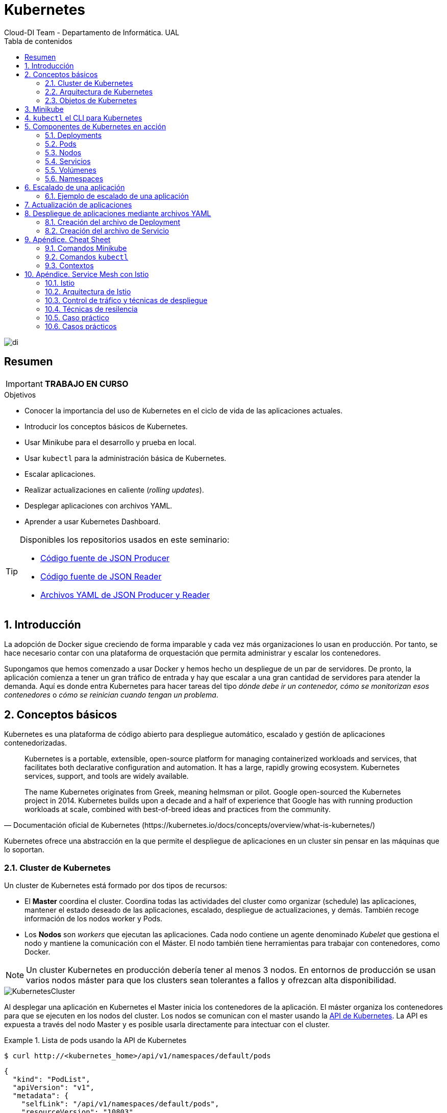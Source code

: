 ////
NO CAMBIAR!!
Codificación, idioma, tabla de contenidos, tipo de documento
////
:encoding: utf-8
:lang: es
:toc: right
:toc-title: Tabla de contenidos
:doctype: book
:imagesdir: ./images
:icons: font


////
Nombre y título del trabajo
////
# Kubernetes
Cloud-DI Team - Departamento de Informática. UAL

image::di.png[]

// NO CAMBIAR!! (Entrar en modo no numerado de apartados)
:numbered!: 

[abstract]
== Resumen
////
COLOCA A CONTINUACION EL RESUMEN
////

[IMPORTANT]
====
*TRABAJO EN CURSO*
====

////
COLOCA A CONTINUACION LOS OBJETIVOS
////
.Objetivos
* Conocer la importancia del uso de Kubernetes en el ciclo de vida de las aplicaciones actuales.
* Introducir los conceptos básicos de Kubernetes.
* Usar Minikube para el desarrollo y prueba en local.
* Usar `kubectl` para la administración básica de Kubernetes.
* Escalar aplicaciones.
* Realizar actualizaciones en caliente (_rolling updates_).
* Desplegar aplicaciones con archivos YAML.
* Aprender a usar Kubernetes Dashboard.
    
[TIP]
====
Disponibles los repositorios usados en este seminario:

* https://github.com/ualmtorres/json-producer[Código fuente de JSON Producer]
* https://github.com/ualmtorres/json-reader[Código fuente de JSON Reader]
* https://github.com/ualmtorres/jsonproducerreader[Archivos YAML de JSON Producer y Reader]
====
// Entrar en modo numerado de apartados
:numbered:

## Introducción

La adopción de Docker sigue creciendo de forma imparable y cada vez más organizaciones lo usan en producción. Por tanto, se hace necesario contar con una plataforma de orquestación que permita administrar y escalar los contenedores.

Supongamos que hemos comenzado a usar Docker y hemos hecho un despliegue de un par de servidores. De pronto, la aplicación comienza a tener un gran tráfico de entrada y hay que escalar a una gran cantidad de servidores para atender la demanda. Aquí es donde entra Kubernetes para hacer tareas del tipo _dónde debe ir un contenedor, cómo se monitorizan esos contenedores_ o _cómo se reinician cuando tengan un problema_.

## Conceptos básicos

Kubernetes es una plataforma de código abierto para despliegue automático, escalado y gestión de aplicaciones contenedorizadas. 

[quote,Documentación oficial de Kubernetes (https://kubernetes.io/docs/concepts/overview/what-is-kubernetes/)]
____
Kubernetes is a portable, extensible, open-source platform for managing containerized workloads and services, that facilitates both declarative configuration and automation. It has a large, rapidly growing ecosystem. Kubernetes services, support, and tools are widely available.

The name Kubernetes originates from Greek, meaning helmsman or pilot. Google open-sourced the Kubernetes project in 2014. Kubernetes builds upon a decade and a half of experience that Google has with running production workloads at scale, combined with best-of-breed ideas and practices from the community.


____
Kubernetes ofrece una abstracción en la que permite el despliegue de aplicaciones en un cluster sin pensar en las máquinas que lo soportan. 

### Cluster de Kubernetes

Un cluster de Kubernetes está formado por dos tipos de recursos:

* El *Master* coordina el cluster. Coordina todas las actividades del cluster como organizar (schedule) las aplicaciones, mantener el estado deseado de las aplicaciones, escalado, despliegue de actualizaciones, y demás. También recoge información de los nodos worker y Pods.
* Los *Nodos* son _workers_ que ejecutan las aplicaciones. Cada nodo contiene un agente denominado _Kubelet_ que gestiona el nodo y mantiene la comunicación con el Máster. El nodo también tiene herramientas para trabajar con contenedores, como Docker.

[NOTE]
====
Un cluster Kubernetes en producción debería tener al menos 3 nodos. En entornos de producción se usan varios nodos máster para que los clusters sean tolerantes a fallos y ofrezcan alta disponibilidad.
====

image::KubernetesCluster.svg[]

Al desplegar una aplicación en Kubernetes el Master inicia los contenedores de la aplicación. El máster organiza los contenedores para que se ejecuten en los nodos del cluster. Los nodos se comunican con el master usando la https://kubernetes.io/docs/reference/generated/kubernetes-api/v1.15/#-strong-api-overview-strong-[API de Kubernetes]. La API es expuesta a través del nodo Master y es posible usarla directamente para intectuar con el cluster.

.Lista de pods usando la API de Kubernetes
====
[source, bash]
----

$ curl http://<kubernetes_home>/api/v1/namespaces/default/pods
----

[source, json]
----
{
  "kind": "PodList",
  "apiVersion": "v1",
  "metadata": {
    "selfLink": "/api/v1/namespaces/default/pods",
    "resourceVersion": "10803"
  },
  "items": [
    {
      "metadata": {
        "name": "hello-minikube-64c7df9db-ffwtn",
        "generateName": "hello-minikube-64c7df9db-",
        "namespace": "default",
        "selfLink": "/api/v1/namespaces/default/pods/hello-minikube-64c7df9db-ffwtn",
        "uid": "652c298a-6dc2-4aec-a72f-390669fed6d2",
        "resourceVersion": "10608",
        "creationTimestamp": "2019-07-08T18:02:23Z",
        "labels": {
          "pod-template-hash": "64c7df9db",
          "run": "hello-minikube"
        },
....
----
====

Los clusters de Kubernetes se pueden desplegar sobre máquinas físicas o virtuales. Para comenzar a practicar con Kubernetes o para tareas de desarrollo, https://github.com/kubernetes/minikube[Minikube] es una buena opción. En la sección <<Minikube>> se presenta más información sobre esta plataforma. Minikube está disponible para Windows, Linux y MacOS.

### Arquitectura de Kubernetes

Tal y como hemos introducido en el apartado anterior, un cluster de Kubernetes está formado por dos tipos de unidades, el nodo _Master_ y los nodos _Worker_ (o siemplemente _Nodos_).

La figura siguiente ilustra estas dos unidades, así como algunos de los componentes más importantes en su interior.

image::KubernetesArchitecture.png[]

* Plugins de red: Permite la conexión entre pods de nodos diferentes y la integración de soluciones de red diferentes (overlay, L3, ...)
* `etcd`: una base de datos clave-valor donde Kubernetes guarda todos los datos del cluster.
* API server: Componente del Master que expone la API de Kubernetes. Es el front-end del plano de control de Kubernetes.
* Control Manager: Se encarga de comprobar si el estado deseado coincide con la realidad (p.e. número de réplicas)
* Scheduler: Componente del master que observa qué pods se han creado nuevos y no tienen nodo asignado, y les selecciona un nodo donde se puedan ejecutar.
* `kubelet`: Agente que se se ejecuta en cada nodo worker del cluster y que asegura que los nodos están en ejecución y sanos. *`kubelet` no gestiona los pods que no han sido creados por Kubernetes.* 
* `kube-proxy`: Mantiene las reglas de networking en los nodos para los pods que se ejecutan en él de acuerdo con las especificaciones de los manifiestos.
* `cAdvisor`: Recoge datos de uso de los contenedores.
* Plano de control o _Control plane_: Nivel de orquestación de contenedores que expone la API para definir, desplegar y gestionar el ciclo de vida de los contenedores.
* Plano de datos o _Data Plane_: Nivel que proporciona los recursos, como CPU. memoria, red y almacenamiento, para que los pods se puedan ejecutar y conectar a la red.

[TIP]
====
https://etcd.io/[etcd], es una base de datos clave-valor fiable y distribiuda para los datos más críticos de un un sistema distribuido. Dado que Kubernetes guarda todos los datos del cluster en ella, se deberían mantener copias de seguridad de esta base de datos y disponer de un plan de recuperación ante posibles desastres.
====

[NOTE]
====
Los componentes `kube-proxy`, `kube-scheduler`, `kube-controller-manager`, `etcd`, `kubelet`, así como los componentes de red se eejcutan como contenedores en cada uno de los nodos del cluster de Kubernetes. Basta con abrir un terminal en uno de los nodos del cluster y comprobarlo. Si lo hacemos, veremos como en los nodos worker están los contenedores de los componentes de Kubernetes junto con los contenedores de las aplicaciones que se están ejecutando en el nodo.

Un ejercicio interesante es detener el contenedor `kubelet` y ver cómo el nodo pasa a estar inactivo. En caso de ser el único nodo de trabajo, los contenedores de los nuevos despliegues quedarán en el estado `Pending` mientras `kubelet` no vuelva a estar disponible.
====
### Objetos de Kubernetes

Kubernetes ofrece una serie de objetos básicos y una serie de abstracciones de nivel superior llamadas Controladores. Los Controladores se basan en los objetos básicos y proporcionan funcionalidades adicionales sobre los objetos básicos

Los objetos básicos de Kubernetes son:

* Pod
* Service
* Volume
* Namespace

Los objetos de nivel superior o Controladores se basan en los objetos básicos y ofrecen funcionalidades adicionales sobre los objetos básicos:

* ReplicaSet
* Deployment
* StatefulSet
* DaemonSet
* Job

[[Minikube]]
## Minikube

* Minikube es una implementación ligera de Kubernetes que crea una máquina virtual localmente y despliega un cluster sencillo formado por un solo nodo.

* Minikube es una gran herramienta para el desarrollo de aplicaciones Kubernetes y permite características habituales como _LoadBalancer_, _NodePort_, volúmenes persistentes, _Ingress_, dashboard, reglas de acceso, y demás.

En la https://github.com/kubernetes/minikube[página de GitHub de Minikube] se encuentra información sobre el proyecto, https://kubernetes.io/docs/tasks/tools/install-minikube/[instalación] y otros temas de interés.

Una vez instalado, probaremos los comandos básicos:

* Iniciar un cluster: `minikube start` (La primera vez que ejecutemos este comando descargará la ISO de Minikube, que son unos 130 MB, y creará la máquina virtual correspondiente)

* Acceso al Dashboard de Kubernetes: `minikube dashboard`

* Una vez iniciado, se podrá interactuar con el cluster usando `kubectl` (que veremos en la sección <<kubectl el CLI para Kubernetes>>) como con cualquier cluster Kubernetes:

    - Iniciar un servidor: `kubectl run hello-minikube --image=k8s.gcr.io/echoserver:1.4 --port=8080`

    - Exponer un servicio como un _NodePort_: `kubectl expose deployment hello-minikube --type=NodePort`
    
    - Abrir el endpoint del servicio en el navegador: `minikube service hello-minikube`

+    
El servidor de ejemplo iniciado muestra información sobre el cliente en el que se está ejecutando y sobre las cabeceras. Dicho servidor es expuesto en el cluster de Kubernetes como un _NodePort_. El resultado tras mostrarlo con `minikube service hello-minikube` será algo similar al de la figura siguiente.

+
image::SampleKubernetesService.png[]

+
Si ahora abrimos el dashboard, se mostraría algo similar a lo de la figura siguiente. En la figura se observa cómo ha sido creado el Deployment `hello-minikube`.

+
image::KubernetesDashboard.png[]
    
* Iniciar un segundo cluster local: `minikube start -p cluster2`

* Detener el cluster local: `minikube stop`

* Eliminar el cluster local: `minikube delete`

## `kubectl` el CLI para Kubernetes

Para la interacción con un cluster local o remoto de Kubernetes mediante comandos se usa `kubectl`, un CLI sencillo que nos permitirá realizar tareas habituales como despliegues, escalar el cluster u obtener información sobre los servicios en ejecución. `kubectl` es el CLI para interactuar con el servidor de la API de Kubernetes.

Consultar la https://kubernetes.io/es/docs/tasks/tools/install-kubectl/#instalar-kubectl[página oficial de instalación y configuración de `kubectl`]

Para interactuar con unos ejemplos sencillo con `kubectl` podemos

* Obtener información de la versión

* Obtener información del cluster

+
[source, bash]
----
$ kubectl cluster-info
Kubernetes master is running at https://192.168.99.100:8443
KubeDNS is running at https://192.168.99.100:8443/api/v1/namespaces/kube-system/services/kube-dns:dns/proxy
----

* Obtener los nodos que forman el cluster

+
[source, bash]
----
$ kubectl get nodes
NAME       STATUS   ROLES    AGE     VERSION
minikube   Ready    master   3d23h   v1.15.0
----

* Otras operaciones de interés son: 
    - `kubectl describe <resource>` para obtener información detallada sobre un recurso.
    - `kubectl logs <pod>` para mostrar los logs de un contenedor en un pod.
    - `kubectl exec <pod> <command>` para ejecutar un comando en un contenedor de un pod.

## Componentes de Kubernetes en acción

### Deployments

Una configuración de Deployment pide a Kubernetes que cree y actualice las instancias de una aplicación. Tras crear el Deployment, el Master organiza las instancias de aplicación en los nodos disponibles del cluster.

image::KubernetesDeployment.svg[]

Una vez creadas las instancias de aplicación, el *Controlador de Deployment de Kubernetes* monitoriza continuamente las instancias. Si un nodo en el que está una instancia cae o es eliminado, el Controlador de Deployment de Kubernetes sustituye la instancia por otra instancia en otro nodo disponible del cluster.

Esta funcionalidad de _autocuración_ de las aplicaciones supone un cambio radical en la gestión de las aplicaciones. Esta característica de recuperación de fallos mediante la creación de nuevas instancias que reemplazan a las defectuosas o desaparecidas no existía antes de los orquestadores.

Al crear un Deployment se especifica la imagen del contenedor que usará la aplicación y el número de réplicas que se quieren mantener en ejecución. El número de réplicas se puede modificar en cualquier momento actualizando el Deployment.

#### Despliegue de una aplicación

Podemos ejecutar una aplicación con `kubectl run` indicando el nombre que se dará al Deployment y el nombre de la imagen (Docker) usada para la aplicación.

[source, bash]
----
$ kubectl run jsonproducer --image=ualmtorres/jsonproducer:v0 --port 80 <1>

deployment.apps/jsonproducer created
----
<1> El puerto hace referencia al puerto que usa la aplicación original para servir su contenido.

Esto ha hecho que el Master haya buscado un nodo para ejecutar la aplicación, haya programado la ejecución de la aplicación en ese nodo y haya configurado el cluster para programar la ejecución de otra instancia cuando sea necesario.

[NOTE]
====
Para imágenes que no estén en Docker Hub se pasa la URL completa del repositorio de imágenes.
====

Para obtener los Deployments disponibles

[source, bash]
----
$ kubectl get deployments

NAME           READY   UP-TO-DATE   AVAILABLE   AGE
jsonproducer   1/1     1            1           8s
----

Para poder acceder a la aplicación deberemos primero exponerla en el cluster de Kubernetes. Más adelante veremos los detalles. Por ahora, basta con ejecutar el comando siguiente, el cual creará un _servicio_ asociado a nuestro Deployment para poder acceder a la aplicación. 

[source, bash]
----
$ kubectl expose deployment jsonproducer --type=NodePort

service/jsonproducer exposed
----

Para ver la ejecución de la aplicación, pediremos a Minikube que nos muestre el _servicio_ con el comando

[source, bash]
----
$ minikube service jsonproducer
----

Esto abrirá un navegador y el resultado del servicio es un JSON similar a este:

[source, json]
----
{"nombre":"manolo"}
----


### Pods

Al crear el Deployment anterior, Kubernetes creó un Pod para ejecutar una instancia de la aplicación. Un Pod es una abstracción de Kubernetes que representa un grupo de uno o más contenedores de una aplicación y algunos recursos compartidos de esos contenedores (p.e. volúmenes, redes)

[NOTE]
====
Un ejemplo de pod con más de un contenedor lo encontramos en lo que se denominan _sidecars_. Ejemplos de sidecar los encontramos en aplicaciones que registran su actividad en un contenedor (sidecar) dentro del mismo pod y publican la actividad en una aplicación que monitoriza el cluster. Otro ejemplo de sidecar es el de un contenedor sidecar que proporciona un certificado SSL para comunicación https al contenedor de la aplicación.
====

Los contenedores de un pod comparten una IP y un espacio de puertos, y siempre van juntos y se despliegan juntos en un nodo. La figura siguiente ilustra varias configuraciones de pods: Un pod con un contenedor, un pod con un contenedor y un volumen, un pod con dos contenedores que comparten un volumen y un pod con varios contenedores y varios volúmenes.

image::KubernetesPod.svg[]

Los pods son la unidad atómica de Kubernetes. Al crear un despliegue en Kubernetes, el Deployment crea Pods con contenedores en su interior. Cada pod queda ligado a un nodo y sigue allí hasta que se finalice o se elimine. En caso de fallo del nodo se planifica la creación de sus pods en otros nodos disponibles del cluster. *Los pods son efímeros, por lo que su almacenamiento desaparece al eliminar el pod*. Por este motivo es necesario saber utilizar almacenamiento externo para que los datos persistan. El almacenamiento se tratará en otra sección de este tutorial.


.Creación de un pod para MongoDB

Los pods, al igual que otros recursos de Kubernetes (replicasets, volúmenes, ...) se pueden crear sobre la marcha con el CLI indicando la imagen a partir de la que se crean, o se pueden crear a partir de archivos de manifiesto. Estos archivos de manifiesto se escriben en sintaxis https://yaml.org/[YAML] y representan una forma declarativa de definir los recursos del cluster Kubernetes. 

Para ilustrar cómo crear un pod, veremos cómo crear uno sencillo para MongoDB a partir de un archivo de manifiesto. Para ir familiriarizándonos con Kubernetes, probaremos también con unos comandos básicos para mostrar información, mostrar los logs, redirección de puertos

. Creación del manifiesto YAML 
+
Archivo `mongodb-basico.yaml`
+
[source, yaml]
----
apiVersion: v1
kind: Pod
metadata:
  name: mongodb 
spec:
  containers:
  - image: mongo
    name: mongodb
----

+
. Despliegue del manifiesto para crear el pod
+
[source, bash]
----
$ kubectl apply -f mongodb-basico.yaml
----

+
. Inicio de sesión SSH en el pod
+
[source, bash]
----
$ kubectl exec -it mongodb /bin/bash
----

+
. Mostrar información del pod
+
[source, bash]
----
$ kubectl describe pod mongodb
----

+
. Mostrar los logs del pod
+
[source, bash]
----
$ kubectl logs mongodb
----

+
. Redirección del puerto del pod a un puerto local (establece un túnel SSH entre nuestro equipo y el pod con los puertos indicados)
+
[source, bash]
----
$ kubectl port-forward mongodb 27017:27017
----

+
. Eliminación del pod
+
[source, bash]
----
$ kubectl delete -f mongodb-basico.yaml
----

### Nodos

Los pods se ejecutan en un Nodo. Un nodo es una máquina _worker_ (física o virtual) del cluster. Los nodos están gestionados por el Master. Un Nodo puede contener muchos pods.

image::KubernetesNode.svg[]

Cada Nodo ejecuta al menos:

* Kubelet, un proceso que se encarga de la comunicación entre el nodo y el Master. Gestiona los pods y los contenedores que se están ejecutando en el nodo.
* Un motor de contenedores, como Docker, que se encarga de la descarga de imágenes de un registro y de ejecutar la aplicación.

### Servicios

Se dice que en Kubernetes los pods son mortales o efímeros. Cuando un nodo desaparece (bien por un error o por una desconexión), los contenedores que están en el nodo también se pierden. A continuación, un _ReplicaSet_ se encarga de devolver al cluster al estado deseado y organiza la creación de nuevos pods en otros nodos disponibles para mantener funcionando la aplicación. Las réplicas de los pods han de ser intercambiables y *aunque cada pod en el cluster tenga su propia IP única, Kubernetes reconcialiará los cambios entre los pods para que las aplicaciones sigan funcionando*.

Los servicios en Kubernetes son una abstracción que definen un conjunto lógico de pods y una política de acceso a ellos estableciendo un nombre para acceder a ellos. Esto permite que haya un acoplamiento débil entre pods dependientes. El acceso puede ser interno o externo al cluster. De esta forma, las aplicaciones sólo usarán los nombres de los servicios y no las IP de los pods, ya que éstas nunca son fijas debido a que, por un lado, los pods se crean y se destruyen para mantener el número de réplicas deseado; y por otro lado, un pod puede ser sustituido por otro ante un problema y el nuevo pod tendrá una IP diferente.

Cada pod tiene una dirección IP única, pero esa IP no se expone fuera del cluster sin lo que se denomina un Servicio. Los servicios pemiten que las aplicaciones reciban tráfico. En función del ámbito de la exposición del servicio tenemos:

* ClusterIP: El servicio recibe una IP interna a nivel de cluster y hace que el servicio sólo sea accesible a nivel de cluster.
* NodePort: Expone el servicio fuera del cluster concatenando la IP del nodo en el que está el pod y un número de puerto entre 30000 y 32767, que es el mismo en todos los nodos
* LoadBalancer: Crea en cloud, si es posible, un balanceador externo con una IP externa asignada.
* ExternalName: Expone el servicio usando un nombre arbitrario (especificado en `externalName`)

image::KubernetesService.svg[]

Los servicios enrutan el tráfico entre los pods proporcionando una abstracción que permite que los pod mueran y se repliquen sin impactar en la aplicación. El descubrimiento y enrutado entre pods dependientes (p.e. frontend y backend) son gestionados por los Servicios.

Los servicios agrupan a sus pods usando etiquetas y selectores. Las etiquetas son pares clave-valor y tienen usos muy variados:

* Diferenciar entre objetos de desarrollo, prueba y producción
* Distinguir entre versiones

image::KubernetesLabels.svg[]

En la figura se observa cómo el selector de etiquetas usado en los Deployment sirve para agrupar los pods que conforman un servicio, ya que cada pod contiene la misma etiqueta usada en el selector del Deployment al que pertenece.

Las etiquetas se pueden configurar durante la creación o en cualquier momento posterior.

#### Ejemplo. Creación de un servicio

Anteriormente, en la sección <<Despliegue de una aplicación>> creamos una aplicación de ejemplo que generaba un JSON de prueba. A modo de recordatorio, hicimos lo siguiente:

1. Crear un Deployment a partir de la imagen `ualmtorres/jsonproducer:v0` de Docker Hub con el comando 

+
[source, bash]
----
$ kubectl run jsonproducer --image=ualmtorres/jsonproducer:v0 --port 80
----

+
Podemos consultar el Deployment existente con el comando siguiente. Si por cualquier motivo no se dispone del Deployment, basta con ejecutar el comando anterior para crearlo.

+
[source, json]
----
$ kubectl get deployments
NAME           READY   UP-TO-DATE   AVAILABLE   AGE
jsonproducer   1/1     1            1           17m
----

+
Este Deployment habrá creado un pod que estará ejecutando la aplicación disponible de la imagen utilizada. Podemos ver los pods disponibles con el comando 

+
[source, bash]
----
$ kubectl get pods
NAME                            READY   STATUS    RESTARTS   AGE
jsonproducer-7769d76894-2nzt2   1/1     Running   0          23m
----

2. Crear un servicio para poder exponer la aplicación al exterior. Concretamente usamos un servicio de tipo NodePort, lo que nos sirve la aplicación concatenando la IP del nodo donde está el pod y un puerto aleatorio. El servicio lo creamos con  

+ 
[source, bash]
----
$ kubectl expose deployment jsonproducer --type=NodePort
----

+
Podemos consultar el servicio existente con el comando siguiente. Si por cualquier motivo no se dispone del servicio, basta con ejecutar el comando anterior para crearlo.

+
[source, bash]
----
$ kubectl get services
NAME           TYPE        CLUSTER-IP      EXTERNAL-IP   PORT(S)        AGE
jsonproducer   NodePort    10.99.116.165   <none>        80:30737/TCP   25m <1>
kubernetes     ClusterIP   10.96.0.1       <none>        443/TCP        34d <2>
----
<1> Este es nuestro servicio. En el caso del tutorial, el puerto aleatorio asignado es el 30737
<2> Servicio `kubernetes` creado de forma predetermianda al iniciarse Minikube

+
Podemos acceder el servicio creado con

+
[source, bash]
----
$ minikube service jsonproducer
----

+
image::KubernetesRunningService.png[]

+
Si queremos consultar la información del servicio creado usaremos la opción `describe` de `kubectl` 

+
[source, bash]
----
$ kubectl describe services jsonproducer <1>

Name:                     jsonproducer
Namespace:                default
Labels:                   run=jsonproducer <2>
Annotations:              <none>
Selector:                 run=jsonproducer
Type:                     NodePort
IP:                       10.99.116.165
Port:                     <unset>  80/TCP
TargetPort:               80/TCP
NodePort:                 <unset>  30737/TCP
Endpoints:                172.17.0.5:80
Session Affinity:         None
External Traffic Policy:  Cluster
Events:                   <none>
----
<1> Pasamos el nombre de nuestro servicio como parámetro
<2> Etiqueta añadida de forma predeterminada

+
Si ahora consultamos la información del pod de la aplicación veremos que coincide la etiqueta. Recordemos que al introducir el concepto de Servicio se indicó que era una abstracción para agrupar pods y que utilizaba etiquetas para poder reunirlos. He aquí la correspondencia entre la etiqueta del servicio y la etiqueta de los pods del servicio.

[source, bash]
----
$ kubectl get pods <1> 

NAME                            READY   STATUS    RESTARTS   AGE
jsonproducer-7769d76894-2nzt2   1/1     Running   0          49m

$ kubectl describe pods jsonproducer-7769d76894-2nzt2 <2>

Name:               jsonproducer-7769d76894-2nzt2
Namespace:          default
Priority:           0
PriorityClassName:  <none>
Node:               minikube/10.0.2.15
Start Time:         Mon, 15 Jul 2019 18:56:20 +0200
Labels:             pod-template-hash=7769d76894
                    run=jsonproducer <3>
Annotations:        <none>
Status:             Running
IP:                 172.17.0.5
Controlled By:      ReplicaSet/jsonproducer-7769d76894 <4>
Containers:
  jsonproducer:
    Container ID:   docker://52e290262984a94da4dd89102b93d80f59c0c4310c303dac67b02884d73fb545
    Image:          ualmtorres/jsonproducer:v0 <5>
...
----
<1> Obtener primero los pods disponibles para poder acceder al pod deseado
<2> Obtener información del pod
<3> Etiqueta coincidente con el selector (etiqueta) del Deployment
<4> ReplicaSet encargado de mantener el número de pods deseados para el Deployment
<5> Imagen base usada para crear el único contenedor de este pod

### Volúmenes

Básicamente, uno volumen es un directorio para datos que es accesible a los contenedores de un Pod y que persiste a los reinicios de un Pod. El medio que se use para el almacenamiento y cómo se comporte ante una eliminación del Pod depende del tipo de volumen que se use.

Para usar un volumen, un Pod especifica el volumen que proporciona al Pod (el campo `.spec.volumes`) y donde montarlo en los contenedores (el campo `.spec.containers.volumeMounts`).

### Namespaces

Abstracción de Kubernetes para soportar varios clusters virtuales en un mismo cluster físico. Los namspaces se usan para organizar objetos en un cluster y para proporcionar una forma de dividir los recursos del cluster. Los nombres de los recursos tienen que ser únicos a nivel de namespace, pero no a nivel de cluster.

[TIP]
====
En clusters con varios usuarios los namespaces proporcionan una forma de agrupar los recursos de cada usuario. Además, los administradores pueden establecer cuotas a nivel de namespace limitando a los usuarios la cantidad de objetos que pueden crear y la cantidad de recursos del cluster que pueden consumir (p.e. CPU, memoria).
====

## Escalado de una aplicación

Hasta ahora hemos creado un Deployment que posteriomente ha sido expuesto mediante un Servicio. Como no indicamos número de réplicas, el Deployment creó sólo un Pod para ejecutar la aplicación. Si la demanda aumenta quizá puede llegar a ser necesario aumentar el número de pods de la aplicación. Esto es lo que se conoce como escalado y hace referencia al número de réplicas en un Deployment.

[NOTE]
====
Para escalar un Deployment durante la creación se usa el parámetro `--replicas=<numero-de-replicas>`.
====

Al escalar una aplicación se crearán nuevos pods en los nodos con recursos disponibles e irá aumentando hasta llegar al número de pods deseados. La ejecución de varias instancias trae consigo la distribución del tráfico entre todos los pods del Deployment. De esta tarea se encarga un balanceador de carga que integra el propio Servicio.

[NOTE]
====
Escalar a 0 terminará todos los pods de un Deployment.
====

Una vez que entramos en la dinámica de tener varias instancias de la misma aplicación, se pueden tener actualizaciones en caliente (_rolling updates_) sin suspensión del servicio. Esto lo veremos en la sección <<Actualización de aplicaciones>>.

### Ejemplo de escalado de una aplicación

En primer lugar veremos cuáles eran las condiciones del despliegue de ejemplo que estamos usando.

[source, bash]
----
$ kubectl get deployments

NAME           READY   UP-TO-DATE   AVAILABLE   AGE
jsonproducer   1/1     1            1           68m
----

* `READY` indica el ratio entre los pods deseados y los que están en ejecución.
* `UP-TO-DATE` indica el número de réplicas que están actualizadas para alcanzar el estado deseado.
* `AVAILABLE` indica el número de réplicas disponibles actualmente para los usuarios.

El comando siguiente escala a 4 réplicas el despliegue de ejemplo (`jsonproducer`)

[source, bash]
----
$ kubectl scale deployments jsonproducer --replicas=4

deployment.extensions/jsonproducer scaled
----

Unos instantes después podremos comprobar que el Deployment ya ha alcanzado el estado deseado.

[source, bash]
----
$ kubectl get deployments

NAME           READY   UP-TO-DATE   AVAILABLE   AGE
jsonproducer   4/4     4            4           73m
----

La aplicación sigue disponible sin ningún cambio para el usuario final. Sin embargo, ahora hay 4 réplicas cuyo tráfico es gestionado por un balanceador de carga asociado al servicio.

image::KubernetesRunningService.png[]

La información de las réplicas la podemos obtener consultando el número de pods con el comando siguiente:

[source, bash]
----
$ kubectl get pods

NAME                            READY   STATUS    RESTARTS   AGE
jsonproducer-7769d76894-2nzt2   1/1     Running   0          74m
jsonproducer-7769d76894-9xdqw   1/1     Running   0          38s
jsonproducer-7769d76894-nhtl4   1/1     Running   0          38s
jsonproducer-7769d76894-qbvzd   1/1     Running   0          38s
----

Si ahora por cualquier motivo dejase de estar disponible alguno de los nodos en los que se encuentra desplegados los pods de la apliación, o bien dejase de funcionar alguno de los pods, el Controlador de Deployment de Kubernetes se encargaría de organizar la creación de nuevos pods para volver a alcanzar el estado deseado, en nuestro caso 4 réplicas.

Probemos esta funcionalidad eliminando el último pod y comprobando como Kubernetes organiza inmediatamente la creación de otro pod que lo sustituya.

[source, bash]
----
$ kubectl delete pods jsonproducer-7769d76894-qbvzd
pod "jsonproducer-7769d76894-qbvzd" deleted

$ kubectl get pods
NAME                            READY   STATUS    RESTARTS   AGE
jsonproducer-7769d76894-2nzt2   1/1     Running   0          85m
jsonproducer-7769d76894-9xdqw   1/1     Running   0          12m
jsonproducer-7769d76894-gh7qk   1/1     Running   0          3s <1>
jsonproducer-7769d76894-nhtl4   1/1     Running   0          12m
----
<1> Pod que sustituye al pod eliminado creado automáticamente para mantener el número de réplicas a 4

Por último, si ahora queremos reducir el número de réplicas a 2 bastará con volver a indicarlo al Deployment en el parámetro `replicas` y este será el nuevo estado a alcanzar.

[source, bash]
----
$ kubectl scale deployments jsonproducer --replicas=2
deployment.extensions/jsonproducer scaled

$ kubectl get pods
NAME                            READY   STATUS    RESTARTS   AGE
jsonproducer-7769d76894-2nzt2   1/1     Running   0          92m
jsonproducer-7769d76894-9xdqw   1/1     Running   0          18m
----

## Actualización de aplicaciones

Para poder realizar actualizaciones sin tener que suspender el servicio mientras se realiza la actualización, Kubernetes proporciona las _rolling updates_, que van actualizando los pods con la nueva versión de la aplicación.

De forma predeterminada, el número de pods que pueden estar no disponibles durante una actualización es 1, aunque esta opción es configurable, ya sea mediante cantidad o porcentaje de pods no disponibles durante la actualización. Además, es posible volver a una versión anterior.

Al igual que ocurre al escalar las aplicaciones, si el Despliegue está expuesto, el Servicio balancerá el tráfico sólo a los pods que estén disponibles durante la actualización.

A continuación se muestra cómo actualizar el Deployment de ejemplo `jsonproducer` con nuevo Deployment con el mismo nombre y una versión de la imagen. 

[source, bash]
----
$ kubectl set image deployments jsonproducer jsonproducer=ualmtorres/jsonproducer:v1
----

Al realizar la actualización de la imagen del Deployment, Kubernetes tendrá que descargar la nueva imagen y organizar la creación de los pods en los nodos con recursos disponibles. Mientras se realiza la actualización podremos ver que hay nodos que se están terminando, otros que se están creando y otros que están disponibles.

[source, bash]
----
$ kubectl get pods
NAME                            READY   STATUS              RESTARTS   AGE
jsonproducer-7769d76894-fr7cz   1/1     Running             0          25s
jsonproducer-7769d76894-hfpr7   1/1     Terminating         0          24s
jsonproducer-c76c87f-jwhxq      0/1     ContainerCreating   0          0s
jsonproducer-c76c87f-tmbkk      1/1     Running             0          1s
----

Tras unos instantes, la aplicación dejará de servir la versión anterior de la aplicación y comenzará a servir la nueva versión. La nueva versión de la aplicación sirve `Manolo Torres` en lugar de `manolo` en el JSON.

image::KubernetesUpdateImage.png[]

Para deshacer una actualización de una aplicación volviendo a la versión anterior haremos un `rollout undo`. El comando siguiente devuelve a la aplicación a la versión anterior

[source, bash]
----
$ kubectl rollout undo deployments jsonproducer
deployment.extensions/jsonproducer rolled back
----

Tras este comando, el Controlador de Deployment de Kubernetes irá reemplanzando los pods hasta alcanzar el estado deseado. A continuación se ve el estado intermedio mientras se vuelve a la versión anterior.

[source, bash]
----
$ kubectl get pods 
NAME                            READY   STATUS        RESTARTS   AGE
jsonproducer-7769d76894-m22sv   1/1     Running       0          2s
jsonproducer-7769d76894-v6hfv   1/1     Running       0          4s
jsonproducer-c76c87f-jwhxq      0/1     Terminating   0          14m
jsonproducer-c76c87f-tmbkk      0/1     Terminating   0          14m
----

Tras unos instantes, se alcanzará el estado deseado

[source, bash]
----
Caligari:~ manolo$ kubectl get pods
NAME                            READY   STATUS    RESTARTS   AGE
jsonproducer-7769d76894-m22sv   1/1     Running   0          8s
jsonproducer-7769d76894-v6hfv   1/1     Running   0          10s
----

Y la aplicación volverá a mostrar el contenido anterior.

image::KubernetesRunningService.png[]

## Despliegue de aplicaciones mediante archivos YAML

Hasta ahora, las interacción con Kubernetes la hemos hecho sobre la marcha, creando despliegues, servicios, escalado de aplicaciones y demás. Sin embargo, esta no es la forma habitual. Esta forma de uso de Kubernetes está más orientada a la creación de tareas puntuales. En cambio, cuando se trata de operaciones que queremos que sean repetibles, se suelen crear archivos YAML especificando el objeto que se quiere crear en Kubernetes (espacio de nombres, despliegue, servicio, ...). Una vez creados estos archivos, se usará `kubectl` para cargarlos/desplegarlos en Kubernetes.

[NOTE]
====
El uso de archivos para despliegues Kubernetes nos permitirá admeás someter nuestros archivos de despligue de recursos Kubernetes a control de versiones y poder distribuirlos fácilmente.
====

Para ilustrar el despliegue de una aplicación mediante archivos YAML vamos a desplegar una aplicación de ejemplo que consuma del servicio `jsonproducer` creado anteriormente. Se trata de un ejemplo muy sencillo de un entorno frontend-backend con un funcionamiento independiente. Esto, además de desacoplar la presentación del backend, desde el punto de vista de la escalabilidad, permite escaladar backend y frontend de forma independiente.

### Creación del archivo de Deployment 

Un archivo de Deployment proporciona una forma declarativa de creación de Pods y ReplicaSets. En el archivo de Deployment se especifica el estado deseado.

Vamos a crear un archivo de Deployment denominado `json-reader-deployment.yaml`. Este archivo básicamente contiene entre otros el nombre de despliegue, la etiqueta usada para agrupar los pods del servicio, número de réplicas y la imagen usada para crear el contenedor de cada pod.

[source, yaml]
----
apiVersion: apps/v1
kind: Deployment <1>
metadata:
  name: jsonreader <2>
  namespace: default <3>
  labels:
    app: jsonreader <4>
spec:
  revisionHistoryLimit: 2 <5>
  strategy:
    type: RollingUpdate <6>
  replicas: 2 <7>
  selector:
    matchLabels:
      app: jsonreader <8>
  template:
    metadata:
      labels:
        app: jsonreader
    spec:
      containers:
      - name: jsonreader <9>
        image: ualmtorres/jsonreader:v0 <10>
        ports:
        - name: http
          containerPort: 80 <11>
----
<1> Tipo de recurso a desplegar
<2> Nombre del despliegue
<3> Namespace de despliegue
<4> Selector usado para agrupar a los pods del servicio asociado
<5> Número de versiones almacenadas para poder deshacer despliegues fallidos
<6> Tipo de estrategia de actualización
<7> Número de réplicas del despliegue
<8> Selector que define cómo el Deployment encuentra los Pods a gestionar, *que coincide con el definido en la plantilla (template) del pod*
<9> Prefijo usado para los pods
<10> Imagen base para los contenedores de la aplicación
<11> Puerto por el que la aplicación sirve originalmente sus datos

[NOTE]
====
La estrategia de despliegue (`spec.strategy.type`) puede ser `Recreate` o `RollingUpdate`, que es el valor predeterminado.
====

El despliegue se realiza con `kubectl` con el comando siguiente

[source, bash]
----
$ kubectl apply -f json-reader-deployment.yaml
----

Al crear el despliegue, se procederá a descargar la imagen y se pasarán a crear los dos pods indicados para este despliegue. Podemos ver los pods creados con el comando siguiente comprobando que efectivamente se creado los dos pods `jsonreader` que exigía el despliegue.

Podemos ver el despliegue con el comando siguiente

[source, bash]
----
$ kubectl get deployments
NAME           READY   UP-TO-DATE   AVAILABLE   AGE
jsonproducer   1/1     1            1           22h
jsonreader     2/2     2            2           21h
----

También podemos ver los ReplicaSets creados por los despliegues

[source, bash]
----
$ kubectl get rs
NAME                      DESIRED   CURRENT   READY   AGE
jsonproducer-7769d76894   1         1         1       22h
jsonreader-86699d9f94     2         2         2       22h
----

Los pods los podemos ver junto con sus etiquetas con el parámetro `--show-labels`

[source, bash]
----
$ kubectl get pods --show-labels
NAME                            READY   STATUS    RESTARTS   AGE   LABELS
jsonproducer-7769d76894-ss5qh   1/1     Running   1          22h   pod-template-hash=7769d76894,run=jsonproducer
jsonreader-86699d9f94-khfzh     1/1     Running   1          22h   app=jsonreader,pod-template-hash=86699d9f94
jsonreader-86699d9f94-lrvpt     1/1     Running   1          22h   app=jsonreader,pod-template-hash=86699d9f94
----

### Creación del archivo de Servicio

Un Servicio es una abstracción que define una agrupación de Pods y una política de acceso a ellos. El conjunto de Pods al que se dirige un Servicio están determinados por un *selector*.

Vamos a crear un archivo de Servicio denominado `json-reader-service.yaml`. Este archivo básicamente contiene entre otros el nombre de servicio, el tipo del servicio (ClusterIP, NodePort, ...), el puerto de acceso a los pods del desplieguw y el selector que identifica al despliegue con el que se corresponde el servicio creado.

[source, yaml]
----
apiVersion: v1
kind: Service <1>
metadata:
  name: jsonreader <2>
  namespace: default <3>
spec:
  type: NodePort <4>
  ports:
  - name: http
    port: 80 <5>
    targetPort: http
  selector:
    app: jsonreader <6>
----
<1> Tipo de recurso a desplegar
<2> Nombre del servicio
<3> Namespace de despliegue
<4> Tipo de servivio. NodePort hará que el servicio esté disponible en la IP de los nodos en los que estén los pods y un puerto aleatorio entre 30000 y 32767
<5> Puerto en el que los pods están sirviendo su contenido
<6> Etiqueta que tiene que coincidir con la usada en el Deployment

El despliegue se realiza con `kubectl` con el comando siguiente

[source, bash]
----
$ kubectl create -f json-reader-service.yaml
----

El despliegue nos permitirá acceder a la aplicación en un puerto en el rango 30000-32767. En este caso ha tocado el 31976

[source, bash]
----
$ kubectl get services
NAME           TYPE        CLUSTER-IP     EXTERNAL-IP   PORT(S)        AGE
jsonproducer   NodePort    10.105.30.95   <none>        80:30228/TCP   22h
jsonreader     NodePort    10.99.85.2     <none>        80:31976/TCP   22h
kubernetes     ClusterIP   10.96.0.1      <none>        443/TCP        22h
----


Para poder acceder al servicio pediremos a Minikube que nos lo muestre.

[source, bash]
----
$ minikube service jsonreader
----

Esto hará que se abra un navegador con la aplicación `jsonreader` que simplemente lee el JSON y presenta un saludo sencillo.

image::KubernetesServiceReader.png[]

También podemos usar el Kubernetes Dashboard para mostrar información de interés sobre este despliegue, viendo como de Deployment de `jsonreader` se ha incorporado a la lista de despliegues disponibles en el cluster, así como los pods, ReplicaSets y servicios, como muestran las figuras siguientes.

image::KubernetesDashboardJSON1.png[]

image::KubernetesDashboardJSON2.png[]

## Apéndice. Cheat Sheet

### Comandos Minikube

* `minikube version`
* `minikube start`
* `minikube dashboard`
* `minikube service <nombre-servicio>`
* `minikube delete`


### Comandos `kubectl`

* `kubectl version`
* `kubectl cluster-info`
* `kubectl get nodes|deployments|services|pods [--show-labels]` 
* `kubectl run <deployment> --image=<image> --port=<container-port>`
* `kubectl expose deployment <deployment>> --type=NodePort`
* `kubectl describe pods|deployments|services <resource>`
* `kubectl scale deployments <deployment> --replicas=<number-of-replicas>`
* `kubectl delete pods|deployments|services <resource>`
* `kubectl set image deployments <deployment> <deployment>=<image>`
* `kubectl rollout undo deployments <deployment>`
* `kubectl apply -f <filename-or-URL>`
* `kubectl logs <pod>`
* `kubectl exec <pod> <command>`

cloud_provider: 
  name: "openstack"
  openstackCloudProvider: 
    block_storage: 
      ignore-volume-az: true
      trust-device-path: false
    global: 
      auth-url: "http://192.168.64.12:5000/v3/"
      domain-name: "default"
      tenant-name: "mtorres"
      username: "mtorres"
      password: "xxx"
    load_balancer: 
      create-monitor: false
      manage-security-groups: false
      monitor-max-retries: 0
      use-octavia: false
    metadata: 
      request-timeout: 0

### Contextos

El archivo de contextos

Disponible en `~/.kube/config`

[source, bash]
----
apiVersion: v1
clusters:
- cluster:
    certificate-authority: /Users/manolo/.minikube/ca.crt
    server: https://192.168.99.100:8443
  name: minikube
contexts:
- context:
    cluster: minikube
    user: minikube
  name: minikube
current-context: ""
kind: Config
preferences: {}
users:
- name: minikube
  user:
    client-certificate: /Users/manolo/.minikube/client.crt
    client-key: /Users/manolo/.minikube/client.key
----

Obtener los contextos

[source, bash]
----
$ kubectl config get-contexts
CURRENT   NAME            CLUSTER         AUTHINFO     NAMESPACE
          minikube        minikube        minikube 
----

Añadir un contexto nuevo

Obtener los datos de conexión a Rancher desde 

image::RancherKubeconfig.png[]

Ahí aparecen los datos de conexión al cluster. Ahí se encuentran los datos que tenemos que copiar en el archivo `~/.kube/config`


image::KubeconfigCluster.png[]
image::KubeconfigUser.png[]

Editamos el archivo el archivo `~/.kube/config` y debería quedar algo así
[source, bash]
----
apiVersion: v1
clusters:
- cluster:
    certificate-authority: /Users/manolo/.minikube/ca.crt
    server: https://192.168.99.100:8443
  name: minikube
- cluster: <1>
    certificate-authority-data: XXXXXXXXXXXXXXXXXXX
  name: produccion-ci
contexts:
- context:
    cluster: minikube
    user: minikube
  name: minikube
- context: <2>
    cluster: produccion-ci
    namespace: mtorres
    user: user-XXXXXX
  name: produccion-ci
current-context: ""
kind: Config
preferences: {}
users:
- name: minikube
  user:
    client-certificate: /Users/manolo/.minikube/client.crt
    client-key: /Users/manolo/.minikube/client.key
- name: user-XXXXX <3>
  user:
    token: XXXXXXXXXXXXXXXXXXXXX
----
<1> Datos del cluster de Rancher
<2> Datos del nuevo contexto
<3> Datos del usuario

Usar un contexto

[source, bash]
----
$ kubectl config use-context produccion-ci

Switched to context "produccion-ci".
----

Si ahora consultamos los contextos, veremos que el contexto activo es `produccion-ci`. Por tanto, todas las operaciones que hagamos con `kubectl` a partir de ahora se dirigirán contra ese contexto (cluster-usuario-namespace).

[source, bash]
----
$ kubectl config get-contexts
CURRENT   NAME            CLUSTER         AUTHINFO     NAMESPACE
          minikube        minikube        minikube     
*         produccion-ci   produccion-ci   user-mzmh8   mtorres
----

## Apéndice. Service Mesh con Istio

Los microservicios se han convertido en algo habitual en las aplicaciones cloud actuales. Las arquitecturas de microservicios permiten realizar cambios en un servicio sin tener que volver a desplegar toda la aplicación. Esto permite que los microservicios pueden ser creados por grupos de desarrollo pequeños, creando sus propias herramientas y usando los lenguajes de programación más adecuados, lo que aumenta la productividad y velocidad del proyecto. Básicamente, los microservicios se construyen de forma independiente, se comunican entre sí y permiten el fallo de forma individual sin provocar una caída del funcionamiento de la aplicación completa.

Sin embargo, el desarrollo y la utilización de microservicios supone nuevos desafíos e implica la implementación y la gestión de la comunicación entre ellos. Esta lógica podría ser codificada en cada servicio, lo que aumenta su complejidad y dificultad, y a medida que el proyecto crece, se hace más necesario un _service mesh_.

Un _service mesh_ es una capa complementaria a la aplicación y es responsable de la gestión del tráfico, políticas, certificados y seguridad de los servicios. Así, un _service mesh_ no añade nueva funcionalidad a las aplicaciones. Simplemente, se dedica a sacar fuera de los servicios la lógica de comunicación, abstrayéndola a una capa de infraestructura. Así, con un _service mesh_ los desarrolladores pueden centrarse en el desarrollo de la lógica de negocio y abstraerse de lo demás.

Para ofrecer esta funcionalidad, un _service mesh_ introduce una colección de proxies de red. En un _service mesh_ las peticiones entre los servicios se enrutan a través de estos proxies. Dichos proxies son implementados como sidecars, y se situan en el mismo pod que el servicio al que _sirven_ (tráfico, seguridad, ...). Si imaginamos esta red de sidecars en una capa aparte visualizaremos el _service mesh_.

image::ServiceMesh.png[]

La idea entonces es inyectar un contenedor sidecar especial en el pod de cada microservicio y enrutar todo el tráfico a través de estos sidecars en lugar de a través de los propios microservicios. El controlador del _service mesh_ interactuará con estos proxies y podrá filtrar tráfico, así como aplicar políticas de balanceo, seguridad y limitación de tráfico.

Sin un _service mesh_, cada microservicio debería incluir la lógica de gobierno y de comunicación con otros servicios, lo que añade una complejidad extra al desarrollo del servicio. Además, el disponer de un _service mesh_ en entornos normalizados permite tratar de forma estándar el problema del tráfico, así como la gestión de políticas, seguridad y certificados entre servicios, independientemente de la plataforma en la que estén desplegadas nuestras aplicaciones.

En el contexto de _service mesh_ se suelen tratar con varias aplicaciones. Las más habituales son las siguientes:

* https://istio.io/[Istio]: _Service mesh_ que permite conectar, asegurar, controlar y observar servicios. 

* https://www.kiali.io/[Kiali]: Extiende estas características de gestión del tráfico incorporando observabilidad y visualización de servicios de la red. Kiali ofrece una forma sencilla de ver la topología de un _service mesh_ y observar cómo interactúan los servicios.

* https://www.jaegertracing.io[Jaeger]: Se encarga del tracing y permite fragmentar una petición y ver cómo qué tiempo se emplea en cada uno los componentes o partes de las que consta la petición inicial.

* https://prometheus.io/[Prometheus]: Sistema de monitorización y alertas que almacena en forma de series temporales la actividad del _mesh_ (peticiones, volumen de descarga, tiempos de resolución, errores, ...)

image::ServiceMeshKialiJaeger.png[]

### Istio

Istio viene a incorporarse al vocabulario marinero y ballenero del ecosistema de Docker y Kubernetes. Istio es una palabra griega que significa _navegar_.

[NOTE]
====
Istio está disponible en Rancher desde la versión 2.3.0-alpha5. Basta activarlo en el menú `Tools`. Pedirá si se quiere realizar la inyección automática de sidecars en un _namespace_. Esto hará que se cree un sidecar en cada pod del _namespace_ para el `Istio-proxy`. *Este proxy intercepta todo el tráfico al microservicio del pod y asumirá la gestión del enrutado, la selección de versiones, el registro de actividad y tráfico, y el control de acceso*. Por tanto, en cada _namespace_ en el que quede activado Istio se tendrá configurada la etiqueta `istio-injection=enabled`. No obstante, también es posible activarlo de forma manual, lo que exigiría un reinicio de los servicios, despliegues y otros objetos Kubernetes para que se active el funcionamiento de Istio.

====

La figura siguiente ilustra una aplicación sin Istio. En ella cada microservicio es el responsable de implementar la funcionalidad de _discovery_, balanceo, resilencia, métricas y trazado.

image::beforeIstio.jpg[]

La figura siguiente ilustra como en las aplicaciones basadas en Istio los pods están formados por dos contenedores: el contenedor del microservicio y el sidecar. Al sidecar se le delegan las tareas de _discovery_, balanceo, resilencia, métricas y trazado, lo que facilita el desarrollo de los microservicios.

image::afterIstio.jpg[]

Istio ofrece una forma declarativa, mediante la creación de manifiestos YAML, de gestión del tráfico, enrutado selectivo de peticiones (en lugar del round robin que ofrece Kubernetes), diferentes tipos de despliegue (_canary, A/B, blue/green_), resilencia a nivel de red (con opciones de _retry_, _timeout_), control de acceso, observación de microservicios distribuidos comprendiendo los flujos y trazas y pudiendo ver las métricas importantes de forma inmediata, inyección de caos para poner a prueba la resilencia de aplicaciones y servicios, por citar algunas de sus funcionalidades destacadas.

Para activar el uso de Istio en un namespace se haría con 

[source, bash]
----
kubectl label namespace default istio-injection=enabled
----


### Arquitectura de Istio

Istio consta de un plano de control y un plano de datos. El plano de datos está formado por proxies que se integran en los pods de la aplicación. Usando el patrón del sidecar, cada instancia de la aplicación tendrá su proxy dedicado a través del cual pasa todo el tráfico antes de llegar a la aplicación. Estos proxies individuales son gestionados individualmente por Istio para enrutar, filtrar y aumentar el tráfico según sea necesario.

image::istioArchitecture.jpg[]

Además, Istio permite realizar deciciones de enrutado en función de las cabeceras HTTP (p.e. tipo de navegador, usuario, ...)

image::istioCanary.jpg[]

[NOTE]
====
Algo a tener en cuenta es que los componentes del plano de control son aplicaciones sin estado, lo que favorece que puedan escalar horizontalmente. Todos los datos están almacenados en _etcd_ como descricpciones personalizadas de recursos Kubernetes.
====

Sin embargo, toda esta funcionalidad tiene un coste sobre la infraestructura. Cuando mayor sea el cluster, mayor será la carga añadida al sistema. Cada sidecar consume mucha RAM (unos 350Mb). Además, añade una latencia de unos 10 ms a cada petición.


### Control de tráfico y técnicas de despliegue 

* Despliegue _canary_: Se despliega en producción una nueva versión del código, pero sólo se dirige a ella una parte del tráfico. A la nueva versión quizá sólo tengan acceso clientes de prueba, empleados, usuarios de iOS, etcétera. Una vez desplegado el canario, éste se monitoriza para comprobar la posible existencia de excepciones, comportamiento no satisfactorio, bajada del rendimiento, y demás. Si el canario no muestra indicios de que presente problemas, se puede ir aumentando paulatinamente el tráfico hacia él. En cambio, si presenta un comportamiento inaceptable, se puede retirar fácilmente de producción.

* Control del tráfico: Se pueden especificar reglas de enrutado que controlen el tráfico a un conjunto de pods. En concreto, Istio usa los recursos `DestinationRule` y `VirtualService` en forma de manifiestos YAML para describir estas reglas.
    - `DestinationRule`: Define grupos (_subsets_) de pods. Normalmente definiremos un _subset_ para cada servicio y el _subset_ estará formado por cada una de las versiones que se pueden utilizar del servicio.
    - `VirtualService` dirige el tráfico a un _subset_ basado en porcentajes, cabeceras, direcciones IP, por citar algunas. La selección de pods afectados es similar al modelo de selectores utilizado por Kubernetes para selección basada en etiquetas (_labels_).
    
+
Este comportamiento del enrutado no es sólo para el tráfico de entrada externo. Es para toda la comunicación inter-servicio en el _service mesh_. Así, si hubiese servicios desplegados en Kubernetes, pero que no sean parte del _mesh_, no estaría afectado por estas reglas y se regiría por las reglas de balanceo de Kubernetes (round-robin).

* _Dark launch_: Despliegue a producción que no es visible a los clientes. En este caso Istio permite duplicar (_mirror_) el tráfico a una versión de la aplicación y ver cómo se comporta respecto a la versión del pod en producción. De esta forma se están realizando peticiones en las condiciones de producción al nuevo servicio sin afectar al tráfico de la versión en producción. No obstante, hay que tener una consideración especial con los servicios que traten con datos o estén vinculados a otros servicios, para no introducir duplicados, provocar inconsistencias y otros problemas derivados de la duplicación de peticiones.

### Técnicas de resilencia

* _Circuit breaker_: Determina el número máximo de peticiones que puede soportar un pod. Pasado ese valor no admite más hasta que se recupere.
* _Pool ejection_: Saca de un nodo a un pod que esté dando fallos creando un nuevo pod que los sustituya en otro nodo.
* _Retries_: Reenvía la petición a otro pod al encontrar un caso de _circuit breaker_ o _pool rejection_.

### Caso práctico

Para no perdernos en los detalles usaremos un ejemplo muy sencillo con dos servicios: uno que produce datos y otro que los presenta. Podríamos ver este ejemplo como un ejemplo muy reducido de backend y frontend.

El servicio que genera datos se denomina `jsonproducer` y genera un documento JSON con un único elemento `nombre` y un valor aasociado (p.e. `{"nombre": "manolo"}`). De este servicio se cuenta con dos versiones, cada una con su imagen Docker correspondiente. La primera versión (`v0`) devuelve el elemento JSON `{"nombre": "manolo"}`. La segunda versión (`v1`) devuelve el elemento JSON `{"nombre": "Manuel Torres"}`

El servicio que consume datos se denomina `jsonreader` y usará los datos leídos de `jsonproducer` para presentarlos al usuario en forma de saludo, mostrando `Hola` seguido del nombre leído del JSON devuelto por la versión de `jsonproducer` usada (`Hola manolo` cuando use `v0` y `Hola Manuel Torres` cuando use `v1`).

#### Creación de todos los servicios 

En primer lugar vamos a desplegar en el cluster de Kubernetes todos los recursos (`Service` y `Deployment`) con todas sus versiones correspondientes. Posteriormente, con Istio controlaremos el tráfico que se dirige a cada versión desplegada. En nuestro ejemplo se definirán dos objetos `Deployment`, uno para cada una de las versiones del `jsonproducer` (`v0` y `v1`) que quedarán desplegadas en el cluster.

Cada despliegue incorpora en los metadatos el nombre que le que queremos dar, así como unas etiquetas con su versión, que le permitirán ser seleccionado posteriormente cuando se definan los _servicios virtuales_. Además, en la `spec` del despliegue se usarán etiquetas en `matchLabels` que permitirán más adelante a Istio distinguir los pods correspondientes a cada despliegue.

En este ejemplo usaremos dos versiones (dos recursos `Deployment`) del `jsonproducer`. La primera está basada en la imagen `ualmtorres/jsonproducer:v0` que devuelve `{"nombre": "manolo"}`. La segunda está basada en la imagen `ualmtorres/jsonproducer:v1` que devuelve `{"nombre": "Manuel Torres"}`. Con este ejemplo tan sencillo nos bastará para ver a Istio en acción controlando el tráfico. 

El manifiesto siguiente corresponde a los dos servicios (`jsonproducer`  y `jsonreader`), a los `Deployment` correspondientes a las dos versiones de `jsonproducer` (`jsonproducer-v0` y `jsonproducer-v1`) y al `Deployment` de `jsonreader` (`jsonreader-v0`).

Lo aplicaremos en nuestro cluster con 

[source, bash]
----
$ kubectl apply -f $$$$$$$$$$$$$
----

[source, bash]
----
#########################################################
# jsonproducer service
#########################################################
apiVersion: v1
kind: Service
metadata:
  name: jsonproducer
  labels:
    app: jsonproducer
    service: jsonproducer
spec:
  ports:
  - port: 80
    name: http
  selector:
    app: jsonproducer
---
apiVersion: apps/v1
kind: Deployment
metadata:
  name: jsonproducer-v0 <1>
  labels:
    app: jsonproducer
    version: v0
spec:
  replicas: 1
  selector:
    matchLabels:
      app: jsonproducer
      version: v0 <2>
  template:
    metadata:
      labels:
        app: jsonproducer
        version: v0
    spec:
      containers:
      - name: jsonproducer
        image: ualmtorres/jsonproducer:v0 <3>
        imagePullPolicy: IfNotPresent
        ports:
        - containerPort: 80
---
apiVersion: apps/v1
kind: Deployment
metadata:
  name: jsonproducer-v1 <4>
  labels:
    app: jsonproducer
    version: v1
spec:
  replicas: 1
  selector:
    matchLabels:
      app: jsonproducer
      version: v1 <5>
  template:
    metadata:
      labels:
        app: jsonproducer
        version: v1
    spec:
      containers:
      - name: jsonproducer
        image: ualmtorres/jsonproducer:v1 <6>
        imagePullPolicy: IfNotPresent
        ports:
        - containerPort: 80
---
###########################################################
# jsonreader services
###########################################################
apiVersion: v1
kind: Service
metadata:
  name: jsonreader
  labels:
    app: jsonreader
    service: jsonreader
spec:
  ports:
  - port: 80
    name: http
  selector:
    app: jsonreader
---
apiVersion: apps/v1
kind: Deployment
metadata:
  name: jsonreader-v0
  labels:
    app: jsonreader
    version: v0
spec:
  replicas: 1
  selector:
    matchLabels:
      app: jsonreader
      version: v0
  template:
    metadata:
      labels:
        app: jsonreader
        version: v0
    spec:
      containers:
      - name: jsonreader
        image: ualmtorres/jsonreader:v0
        imagePullPolicy: IfNotPresent
        ports:
        - containerPort: 80
---
----
<1> Versión `v0` del servicio
<2> Selector para determinar los pods asociados a la versión `v0` del servicio
<3> Imagen `v0` del servicio
<4> Versión `v1` del servicio
<5> Selector para determinar los pods asociados a la versión `v1` del servicio
<6> Imagen `v1` del servicio

#### Creación de los _subsets_ mediante `DestionationRule`

A continación vamos a definir todas las versiones de un servicio. Las `DestinatioRule` se usan para definir las distintas instancias o versiones disponibles de cada servicio. Cada servicio tendrá su `DestinationRule` con lo siguiente:

* `metatada.name`: Nombre.
* `spec.host`: Host contra el que se lanzará este servicio. Puede ser un nombre DNS (admite _wildcards_) o un nombre de servicio válido en nuestra aplicación.
* `spec.subsets`: Lista de versiones de servicios a configurar. Cada versión tendrá su nombre (`name`) y usará una etiqueta (p.e. `labels.version: v0`) para emparejarse con los pods de su versión de acuerdo a lo definido en el selector `matchLabels` del objeto `Deployment` del manifiesto del apartado anterior.


El manifiesto siguiente corresponde a los dos recursos `DestiantionRule` que vamos a crear, uno para cada servicio, `jsonproducer`  y `jsonreader`, respectivamente. Cada `DestinationRule` incluye los _subsets_ o versiones de recursos `Deployment` de cada servicio. En este caso, indicamos que `jsonreader` consta sólo de un _subset_  al que llegaremos a través de la versión `v0` del servicio (_host_) `jsonreader`. En cambio, `jsonproducer` consta de dos _subset_ , a los que llegaremos a través de las versiones `v0` o `v1` del servicio (_host_) `jsonproducer`. 

Lo aplicaremos en nuestro cluster con 

[source, bash]
----
$ kubectl apply -f $$$$$$$$$$$$$
----

[source, bash]
----
apiVersion: networking.istio.io/v1alpha3
kind: DestinationRule
metadata:
  name: jsonreader
spec:
  host: jsonreader
  subsets:
  - name: v0
    labels:
      version: v0
---
apiVersion: networking.istio.io/v1alpha3
kind: DestinationRule
metadata:
  name: jsonproducer
spec:
  host: jsonproducer <1>
  subsets:
  - name: v0
    labels:
      version: v0
  - name: v1 <2>
    labels:
      version: v1 <3>
---
----
<1> Nombre que le damos a nuestro host y que luego será usado por los _servicios virtuales_ para dirigir el tráfico a una versión concreta de las definidas en los `subsets`. Este nombre debe coincidir con los nombres de servicio usados en el código de la aplicación
<2> Nombre dado a esta versión del servicio
<3> Etiqueta usada para seleccionar los pods a los que corresponde esta versión. Se emparejarán los pods que tengan `version: v1` en su `MatchingLabels`

#### Creación de los servicios virtuales para el control del tráfico

Por último, crearemos los `VirtualService` para indicarle a Istio la versión concreta de cada microservicio desplegado a la que queremos desviar el tráfico. Este recurso es el que Istio usará para configurar los proxies que controlarán el tráfico en el _mesh_.

Con los servicios virtuales conseguimos crear la capa complementaria a la aplicación que controlará su tráfico. Esto nos permite usar y cambiar a versiones concretas, derivar un porcentaje del tráfico a versiones concretas (despliegues `canary`), tener versiones diferentes para usuarios diferentes, control de tráfico basado en CIDR, y demás. 


[NOTE]
====
Con Istio podremos cambiar el enrutado a unos servicios u otros de forma dinánica. Basta con aplicar otro manifiesto con los nuevos valores de enrutado de los `VirtualService` que seleccionen las versiones correspondientes, el porcentaje de derivación de tráfico entre versiones que coexistan, y demás, y el _mesh_ habrá cambiado de acuerdo a las nuevas especificaciones.
====

El manifiesto siguiente define un servicio virtual para cada servicio de nuestra aplicación. En este ejemplo cada servicio virtual usa la versión `v0` de los `Deployment` desplegados en el cluster.

[source, bash]
----
apiVersion: networking.istio.io/v1alpha3
kind: VirtualService
metadata:
  name: jsonreader
spec:
  hosts:
  - jsonreader
  http:
  - route:
    - destination:
        host: jsonreader
        subset: v0
---
apiVersion: networking.istio.io/v1alpha3
kind: VirtualService
metadata:
  name: jsonproducer
spec:
  hosts:
  - jsonproducer <1> 
  http:
  - route:
    - destination:
        host: jsonproducer <2>
        subset: v0 <3>
---
----
<1> Nombre DNS (admite prefijos _wildcard_) o nombres de servicios del _mesh_
<2> Servicio al que se quiere dirigir el tráfico
<3> Versión a la que se quiere dirigir el tráfico

Lo aplicaremos en nuestro cluster con 

[source, bash]
----
$ kubectl apply -f $$$$$$$$$$$$$
----

### Casos prácticos

. Instalación del ejemplo
+
[source, bash]
----
$ kubectl apply -f https://raw.githubusercontent.com/istio/istio/release-1.2/samples/bookinfo/platform/kube/bookinfo.yaml
$ kubectl get services
$ kubectl get pods
$ kubectl exec -it $(kubectl get pod -l app=ratings -o jsonpath='{.items[0].metadata.name}') -c ratings -- curl productpage:9080/productpage | grep -o "<title>.*</title>"
$ kubectl apply -f https://raw.githubusercontent.com/istio/istio/release-1.2/samples/bookinfo/networking/bookinfo-gateway.yaml
$ kubectl get gateway
----

. Crear el Ingress en Rancher para el servicio `productpage`. 
. Crear las reglas de acceso predeterminadas para los servicios de la aplicación

+
[source, bash]
----
$ kubectl apply -f https://raw.githubusercontent.com/istio/istio/release-1.2/samples/bookinfo/networking/destination-rule-all.yaml
$ kubectl get destinationrules -o yaml
----

Archivo `destination-rule-all.yaml` que permite el tráfico de forma indistinta a cualquier versión de `ratings`, `reviews` y `details`
[source, yaml]
----
apiVersion: networking.istio.io/v1alpha3
kind: DestinationRule
metadata:
  name: productpage
spec:
  host: productpage
  subsets:
  - name: v1
    labels:
      version: v1
---
apiVersion: networking.istio.io/v1alpha3
kind: DestinationRule
metadata:
  name: reviews
spec:
  host: reviews
  subsets:
  - name: v1
    labels:
      version: v1
  - name: v2
    labels:
      version: v2
  - name: v3
    labels:
      version: v3
---
apiVersion: networking.istio.io/v1alpha3
kind: DestinationRule
metadata:
  name: ratings
spec:
  host: ratings
  subsets:
  - name: v1
    labels:
      version: v1
  - name: v2
    labels:
      version: v2
  - name: v2-mysql
    labels:
      version: v2-mysql
  - name: v2-mysql-vm
    labels:
      version: v2-mysql-vm
---
apiVersion: networking.istio.io/v1alpha3
kind: DestinationRule
metadata:
  name: details
spec:
  host: details
  subsets:
  - name: v1
    labels:
      version: v1
  - name: v2
    labels:
      version: v2
---
----

Usar sólo la versión V1 de cada microservicio:

[source, yaml]
----
apiVersion: networking.istio.io/v1alpha3
kind: VirtualService
metadata:
  name: productpage
spec:
  hosts:
  - productpage
  http:
  - route:
    - destination:
        host: productpage
        subset: v1
---
apiVersion: networking.istio.io/v1alpha3
kind: VirtualService
metadata:
  name: reviews
spec:
  hosts:
  - reviews
  http:
  - route:
    - destination:
        host: reviews
        subset: v1
---
apiVersion: networking.istio.io/v1alpha3
kind: VirtualService
metadata:
  name: ratings
spec:
  hosts:
  - ratings
  http:
  - route:
    - destination:
        host: ratings
        subset: v1
---
apiVersion: networking.istio.io/v1alpha3
kind: VirtualService
metadata:
  name: details
spec:
  hosts:
  - details
  http:
  - route:
    - destination:
        host: details
        subset: v1
---
----


Aplicando ahora unas reglas para desviar el tráfico a V2 a los usuarios con sesión iniciada con el usuario `jason` y a V1 a los que no tienen sesión iniciada.

[source, bash]
----
$ kubectl apply -f https://raw.githubusercontent.com/istio/istio/release-1.2/samples/bookinfo/networking/virtual-service-reviews-test-v2.yaml
----

[source, yaml]
----
apiVersion: networking.istio.io/v1alpha3
kind: VirtualService
metadata:
  name: reviews
spec:
  hosts:
    - reviews
  http:
  - match:
    - headers:
        end-user:
          exact: jason
    route:
    - destination:
        host: reviews
        subset: v2
  - route:
    - destination:
        host: reviews
        subset: v1
----
